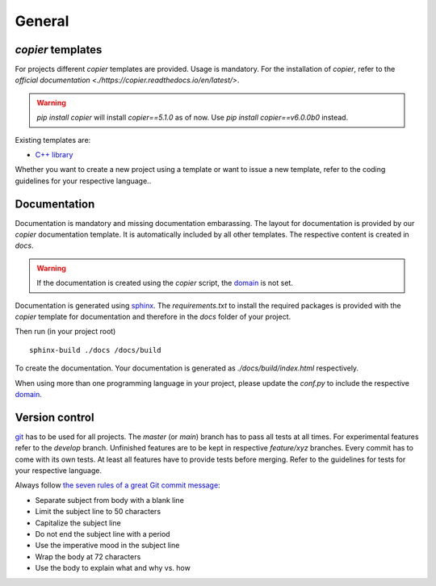 
=======================
 General
=======================

--------------------------
 *copier* templates
--------------------------

For projects different *copier* templates are provided.
Usage is mandatory.
For the installation of *copier*, refer to the `official documentation <./https://copier.readthedocs.io/en/latest/>`.

.. warning:: `pip install copier` will install *copier==5.1.0* as of now. Use `pip install copier==v6.0.0b0` instead.

Existing templates are:

* `C++ library <../copier-cpp-template>`_

Whether you want to create a new project using a template or want to issue a new template, refer to the coding guidelines for your respective language..

---------------
 Documentation
---------------

Documentation is mandatory and missing documentation embarassing.
The layout for documentation is provided by our *copier* documentation template.
It is automatically included by all other templates.
The respective content is created in `docs`.

.. warning:: If the documentation is created using the *copier* script, the `domain <https://www.sphinx-doc.org/en/master/usage/restructuredtext/domains.html>`_ is not set.

Documentation is generated using `sphinx <https://www.sphinx-doc.org/>`_.
The `requirements.txt` to install the required packages is provided with the *copier* template for documentation and therefore in the `docs` folder of your project.

Then run (in your project root)
::

    sphinx-build ./docs /docs/build

To create the documentation.
Your documentation is generated as `./docs/build/index.html` respectively.

When using more than one programming language in your project, please update the `conf.py` to include the respective `domain <https://www.sphinx-doc.org/en/master/usage/restructuredtext/domains.html>`_.

-----------------
 Version control
-----------------

`git <https://git-scm.com/>`_ has to be used for all projects.
The `master` (or `main`) branch has to pass all tests at all times.
For experimental features refer to the `develop` branch.
Unfinished features are to be kept in respective `feature/xyz` branches.
Every commit has to come with its own tests.
At least all features have to provide tests before merging.
Refer to the guidelines for tests for your respective language.

Always follow `the seven rules of a great Git commit message <https://cbea.ms/git-commit/#seven-rules>`_:

* Separate subject from body with a blank line
* Limit the subject line to 50 characters
* Capitalize the subject line
* Do not end the subject line with a period
* Use the imperative mood in the subject line
* Wrap the body at 72 characters
* Use the body to explain what and why vs. how

